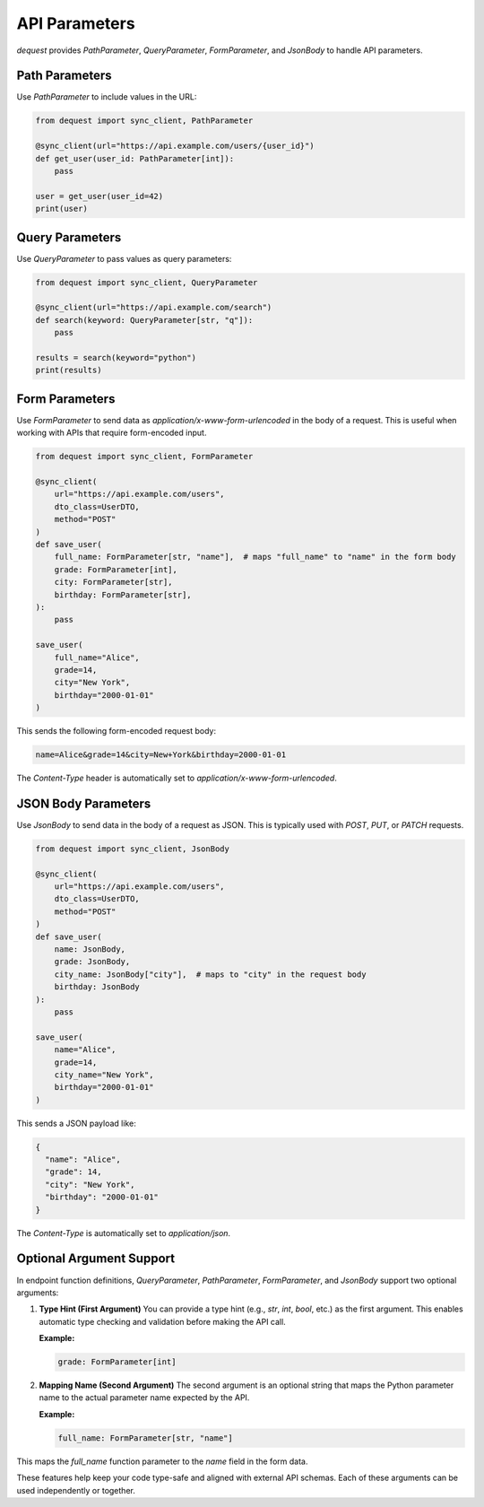 API Parameters
===================

`dequest` provides `PathParameter`, `QueryParameter`, `FormParameter`, and `JsonBody` to handle API parameters.

Path Parameters
---------------

Use `PathParameter` to include values in the URL:

.. code-block:: python

   from dequest import sync_client, PathParameter

   @sync_client(url="https://api.example.com/users/{user_id}")
   def get_user(user_id: PathParameter[int]):
       pass

   user = get_user(user_id=42)
   print(user)

Query Parameters
----------------

Use `QueryParameter` to pass values as query parameters:

.. code-block:: python

   from dequest import sync_client, QueryParameter

   @sync_client(url="https://api.example.com/search")
   def search(keyword: QueryParameter[str, "q"]):
       pass

   results = search(keyword="python")
   print(results)

Form Parameters
---------------

Use `FormParameter` to send data as `application/x-www-form-urlencoded` in the body of a request. This is useful when working with APIs that require form-encoded input.

.. code-block:: python

   from dequest import sync_client, FormParameter

   @sync_client(
       url="https://api.example.com/users",
       dto_class=UserDTO,
       method="POST"
   )
   def save_user(
       full_name: FormParameter[str, "name"],  # maps "full_name" to "name" in the form body
       grade: FormParameter[int],
       city: FormParameter[str],
       birthday: FormParameter[str],
   ):
       pass

   save_user(
       full_name="Alice",
       grade=14,
       city="New York",
       birthday="2000-01-01"
   )

This sends the following form-encoded request body:

.. code-block:: text

   name=Alice&grade=14&city=New+York&birthday=2000-01-01

The `Content-Type` header is automatically set to `application/x-www-form-urlencoded`.

JSON Body Parameters
--------------------

Use `JsonBody` to send data in the body of a request as JSON. This is typically used with `POST`, `PUT`, or `PATCH` requests.

.. code-block:: python

   from dequest import sync_client, JsonBody

   @sync_client(
       url="https://api.example.com/users",
       dto_class=UserDTO,
       method="POST"
   )
   def save_user(
       name: JsonBody,
       grade: JsonBody,
       city_name: JsonBody["city"],  # maps to "city" in the request body
       birthday: JsonBody
   ):
       pass

   save_user(
       name="Alice",
       grade=14,
       city_name="New York",
       birthday="2000-01-01"
   )

This sends a JSON payload like:

.. code-block:: json

   {
     "name": "Alice",
     "grade": 14,
     "city": "New York",
     "birthday": "2000-01-01"
   }

The `Content-Type` is automatically set to `application/json`.

Optional Argument Support
-------------------------

In endpoint function definitions, `QueryParameter`, `PathParameter`, `FormParameter`, and `JsonBody` support two optional arguments:

1. **Type Hint (First Argument)**  
   You can provide a type hint (e.g., `str`, `int`, `bool`, etc.) as the first argument. This enables automatic type checking and validation before making the API call.

   **Example:**

   .. code-block:: python

      grade: FormParameter[int]

2. **Mapping Name (Second Argument)**  
   The second argument is an optional string that maps the Python parameter name to the actual parameter name expected by the API.

   **Example:**

   .. code-block:: python

      full_name: FormParameter[str, "name"]

This maps the `full_name` function parameter to the `name` field in the form data.

These features help keep your code type-safe and aligned with external API schemas. Each of these arguments can be used independently or together.
